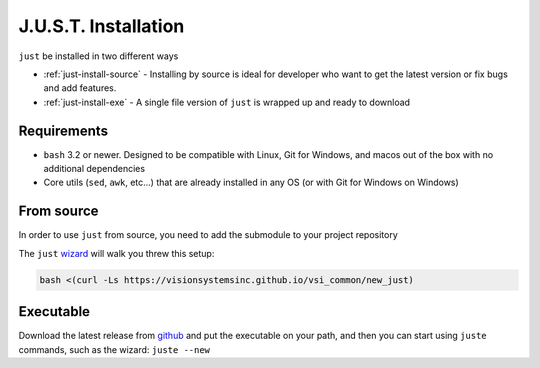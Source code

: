 
#####################
J.U.S.T. Installation
#####################

``just`` be installed in two different ways

* :ref:`just-install-source` - Installing by source is ideal for developer who want to get the latest version or fix bugs and add features.

* :ref:`just-install-exe` - A single file version of ``just`` is wrapped up and ready to download

Requirements
------------

* ``bash`` 3.2 or newer. Designed to be compatible with Linux, Git for Windows, and macos out of the box with no additional dependencies
* Core utils (``sed``, ``awk``, etc...) that are already installed in any OS (or with Git for Windows on Windows)

.. _just-install-source:

From source
-----------

In order to use ``just`` from source, you need to add the submodule to your project repository

The ``just`` `wizard <https://visionsystemsinc.github.io/vsi_common/new_just>`_ will walk you threw this setup:

.. code-block:: bash

    bash <(curl -Ls https://visionsystemsinc.github.io/vsi_common/new_just)

.. _just-install-exe:

Executable
----------

Download the latest release from `github <https://github.com/VisionSystemsInc/just/releases>`_ and put the executable on your path, and then you can start using ``juste`` commands, such as the wizard: ``juste --new``